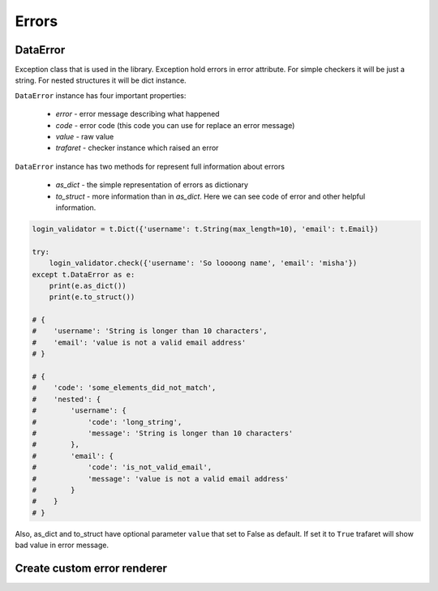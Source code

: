 Errors
======

DataError
.........

Exception class that is used in the library. Exception hold errors in error
attribute. For simple checkers it will be just a string. For nested structures
it will be dict instance.

``DataError`` instance has four important properties:

    - `error` - error message describing what happened
    - `code` - error code (this code you can use for replace an error message)
    - `value` - raw value
    - `trafaret` - checker instance which raised an error


``DataError`` instance has two methods for represent full information about errors

    - `as_dict` - the simple representation of errors as dictionary
    - `to_struct` - more information than in `as_dict`.
      Here we can see code of error and other helpful information.

.. code-block:: python

    login_validator = t.Dict({'username': t.String(max_length=10), 'email': t.Email}) 

    try:
        login_validator.check({'username': 'So loooong name', 'email': 'misha'})
    except t.DataError as e:
        print(e.as_dict())
        print(e.to_struct())
    
    # {
    #    'username': 'String is longer than 10 characters',
    #    'email': 'value is not a valid email address'
    # }

    # {
    #    'code': 'some_elements_did_not_match',
    #    'nested': {
    #        'username': {
    #            'code': 'long_string',
    #            'message': 'String is longer than 10 characters'
    #        },
    #        'email': {
    #            'code': 'is_not_valid_email',
    #            'message': 'value is not a valid email address'
    #        }
    #    }
    # }


Also, as_dict and to_struct have optional parameter ``value`` that set to False
as default. If set it to ``True`` trafaret will show bad value in error message.


Create custom error renderer
............................
